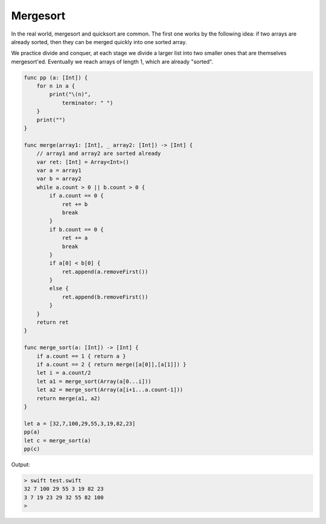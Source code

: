 .. _mergesort:

#########
Mergesort
#########

In the real world, mergesort and quicksort are common.  The first one works by the following idea:  if two arrays are already sorted, then they can be merged quickly into one sorted array.  

We practice divide and conquer, at each stage we divide a larger list into two smaller ones that are themselves mergesort'ed.  Eventually we reach arrays of length 1, which are already "sorted".

.. sourcecode:: swift

    func pp (a: [Int]) {
        for n in a { 
            print("\(n)", 
                terminator: " ") 
        }
        print("")
    }

    func merge(array1: [Int], _ array2: [Int]) -> [Int] {
        // array1 and array2 are sorted already
        var ret: [Int] = Array<Int>()
        var a = array1
        var b = array2
        while a.count > 0 || b.count > 0 {
            if a.count == 0 {
                ret += b
                break
            }
            if b.count == 0 {
                ret += a
                break
            }
            if a[0] < b[0] {
                ret.append(a.removeFirst())
            }
            else {
                ret.append(b.removeFirst())
            }
        }
        return ret
    }

    func merge_sort(a: [Int]) -> [Int] {
        if a.count == 1 { return a }
        if a.count == 2 { return merge([a[0]],[a[1]]) }
        let i = a.count/2
        let a1 = merge_sort(Array(a[0...i]))
        let a2 = merge_sort(Array(a[i+1...a.count-1]))
        return merge(a1, a2)
    }

    let a = [32,7,100,29,55,3,19,82,23]
    pp(a)
    let c = merge_sort(a)
    pp(c)
    
Output:

.. sourcecode:: bash 

    > swift test.swift 
    32 7 100 29 55 3 19 82 23 
    3 7 19 23 29 32 55 82 100 
    >

 